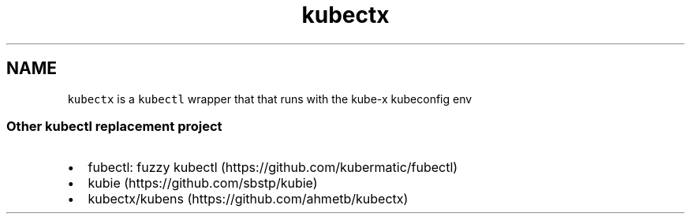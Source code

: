.\" Automatically generated by Pandoc 2.17.1.1
.\"
.\" Define V font for inline verbatim, using C font in formats
.\" that render this, and otherwise B font.
.ie "\f[CB]x\f[]"x" \{\
. ftr V B
. ftr VI BI
. ftr VB B
. ftr VBI BI
.\}
.el \{\
. ftr V CR
. ftr VI CI
. ftr VB CB
. ftr VBI CBI
.\}
.TH "kubectx" "1" "" "Version Latest" "kubectl with kubeconfig information stored in pass"
.hy
.SH NAME
.PP
\f[V]kubectx\f[R] is a \f[V]kubectl\f[R] wrapper that that runs with the
kube-x kubeconfig env
.SS Other kubectl replacement project
.IP \[bu] 2
fubectl: fuzzy kubectl (https://github.com/kubermatic/fubectl)
.IP \[bu] 2
kubie (https://github.com/sbstp/kubie)
.IP \[bu] 2
kubectx/kubens (https://github.com/ahmetb/kubectx)
